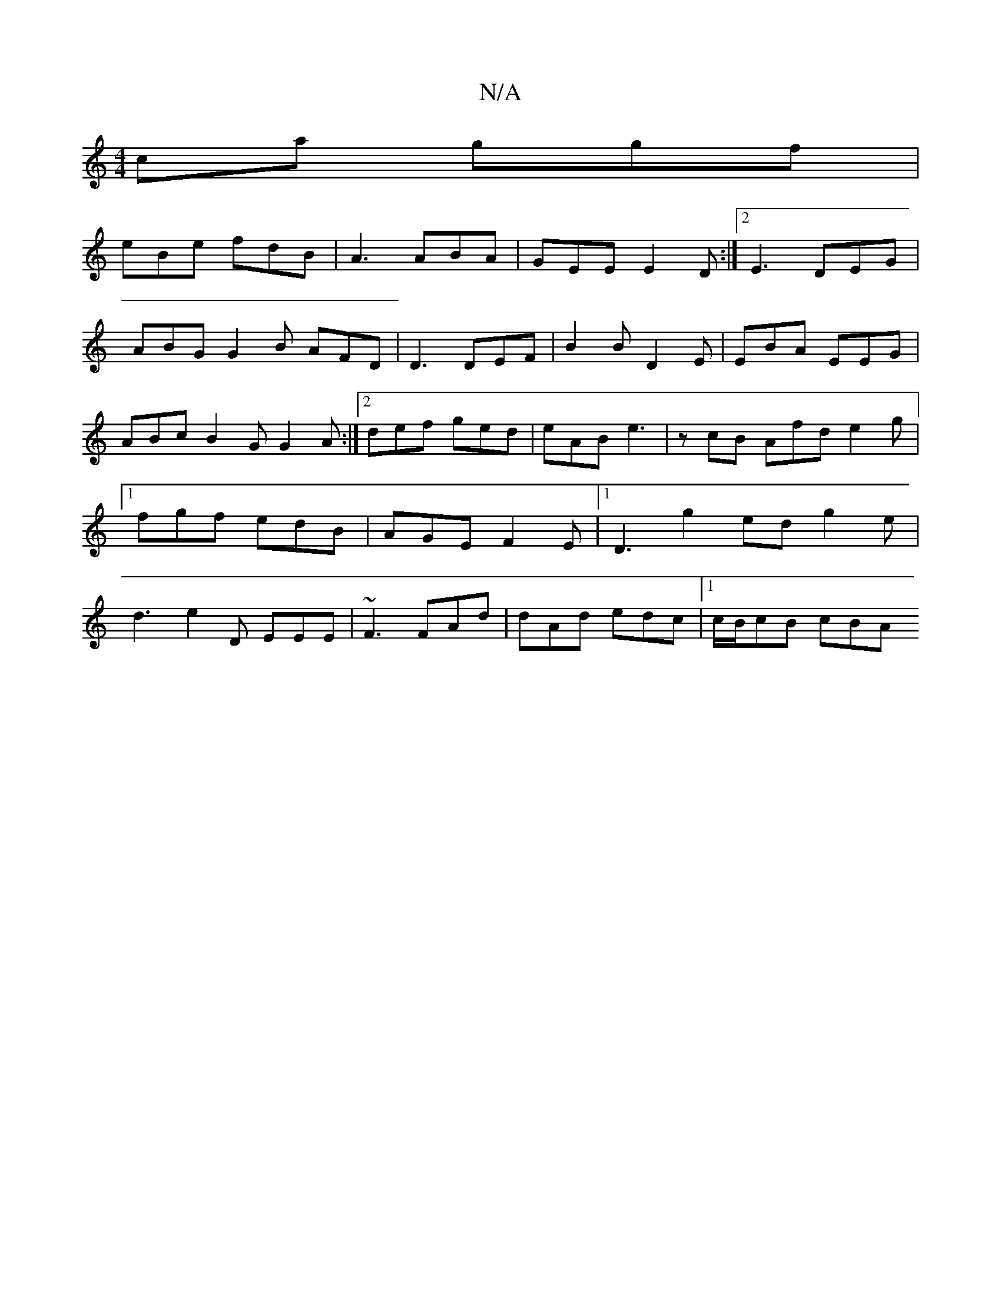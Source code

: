 X:1
T:N/A
M:4/4
R:N/A
K:Cmajor
ca ggf|
eBe fdB|A3 ABA|GEE E2D:|2 E3 DEG | ABG G2B AFD | D3 DEF | B2B D2 E | EBA EEG | ABc B2G G2A:|2 def ged|eAB e3|zcB Afd e2g |1 fgf edB|AGE F2E|1 D3g2ed g2 e|d3 e2D EEE|~F3 FAd|dAd edc|1c/B/cB cBA